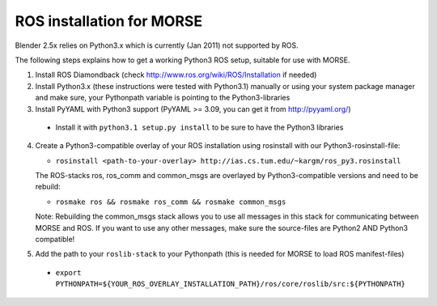 ROS installation for MORSE 
==========================

Blender 2.5x relies on Python3.x which is currently (Jan 2011) not supported by ROS.

The following steps explains how to get a working Python3 ROS setup, suitable for use with MORSE.

1. Install ROS Diamondback (check http://www.ros.org/wiki/ROS/Installation if needed)
2. Install Python3.x (these instructions were tested with Python3.1) manually or using
   your system package manager and make sure, your Pythonpath variable is pointing to the Python3-libraries
3. Install PyYAML with Python3 support (PyYAML >= 3.09, you can get it from http://pyyaml.org/)

  - Install it with ``python3.1 setup.py install`` to be sure to have the Python3 libraries

4. Create a Python3-compatible overlay of your ROS installation using rosinstall with our Python3-rosinstall-file: 
   
   - ``rosinstall <path-to-your-overlay> http://ias.cs.tum.edu/~kargm/ros_py3.rosinstall``

   The ROS-stacks ros, ros_comm and common_msgs are overlayed by Python3-compatible versions and need to be rebuild:

   - ``rosmake ros && rosmake ros_comm && rosmake common_msgs``

   Note: Rebuilding the common_msgs stack allows you to use all messages in this stack for communicating between MORSE and ROS. If you want to use any other messages, make sure the source-files are Python2 AND Python3 compatible!

5. Add the path to your ``roslib-stack`` to your Pythonpath (this is needed for MORSE to load ROS manifest-files)

  - ``export PYTHONPATH=${YOUR_ROS_OVERLAY_INSTALLATION_PATH}/ros/core/roslib/src:${PYTHONPATH}``



